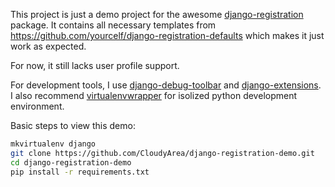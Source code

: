 This project is just a demo project for the awesome [[https://django-registration.readthedocs.org/en/latest/][django-registration]]
package. It contains all necessary templates from
https://github.com/yourcelf/django-registration-defaults which makes it just
work as expected.

For now, it still lacks user profile support.

For development tools, I use [[https://github.com/django-debug-toolbar/django-debug-toolbar][django-debug-toolbar]] and [[https://github.com/django-extensions/django-extensions][django-extensions]]. I also
recommend [[http://www.doughellmann.com/projects/virtualenvwrapper/][virtualenvwrapper]] for isolized python development environment.

Basic steps to view this demo:

#+BEGIN_SRC sh
mkvirtualenv django
git clone https://github.com/CloudyArea/django-registration-demo.git
cd django-registration-demo
pip install -r requirements.txt
#+END_SRC
